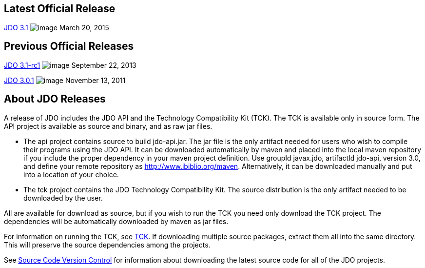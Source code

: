[[index]]
{empty} +

:_basedir: 
:_imagesdir: images/
:notoc:
:nofooter:
:titlepage:
:grid: cols

== Latest Official Releaseanchor:Latest_Official_Release[]

<<release-3.1.adoc#,JDO 3.1>> image:images/dot_clear.png[image]
March 20, 2015

== Previous Official Releasesanchor:Previous_Official_Releases[]

<<release-3.1-rc1.adoc#,JDO 3.1-rc1>> image:images/dot_clear.png[image] September 22, 2013

<<release-3.0.1.adoc#,JDO 3.0.1>> image:images/dot_clear.png[image] November 13, 2011

== About JDO Releasesanchor:About_JDO_Releases[]

A release of JDO includes the JDO API and the Technology Compatibility
Kit (TCK). The TCK is available only in source form. The API project is
available as source and binary, and as raw jar files.

* The api project contains source to build jdo-api.jar. The jar file is
the only artifact needed for users who wish to compile their programs
using the JDO API. It can be downloaded automatically by maven and
placed into the local maven repository if you include the proper
dependency in your maven project definition. Use groupId javax.jdo,
artifactId jdo-api, version 3.0, and define your remote repository as
http://www.ibiblio.org/maven. Alternatively, it can be downloaded
manually and put into a location of your choice.
* The tck project contains the JDO Technology Compatibility Kit. The
source distribution is the only artifact needed to be downloaded by the
user.

All are available for download as source, but if you wish to run the TCK
you need only download the TCK project. The dependencies will be
automatically downloaded by maven as jar files.

For information on running the TCK, see link:tck.html[TCK]. If
downloading multiple source packages, extract them all into the same
directory. This will preserve the source dependencies among the
projects.

See link:svn.html[Source Code Version Control] for information about
downloading the latest source code for all of the JDO projects.

